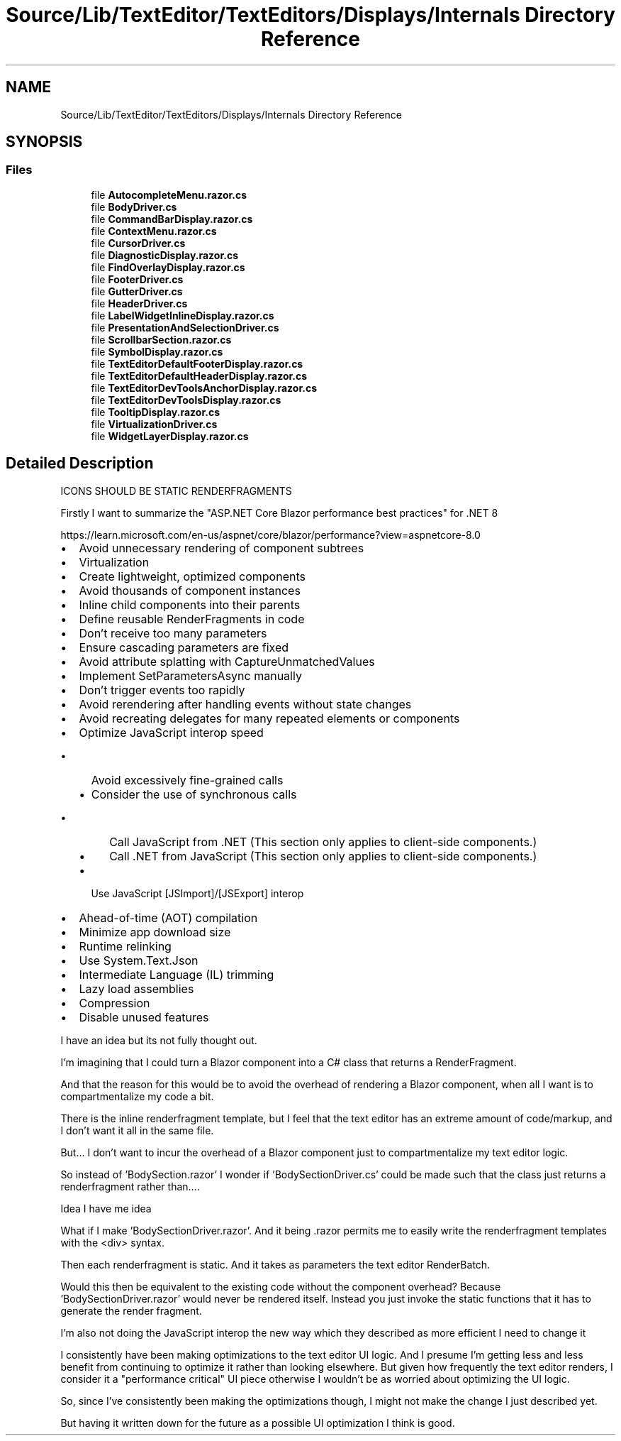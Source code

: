 .TH "Source/Lib/TextEditor/TextEditors/Displays/Internals Directory Reference" 3 "Version 1.0.0" "Luthetus.Ide" \" -*- nroff -*-
.ad l
.nh
.SH NAME
Source/Lib/TextEditor/TextEditors/Displays/Internals Directory Reference
.SH SYNOPSIS
.br
.PP
.SS "Files"

.in +1c
.ti -1c
.RI "file \fBAutocompleteMenu\&.razor\&.cs\fP"
.br
.ti -1c
.RI "file \fBBodyDriver\&.cs\fP"
.br
.ti -1c
.RI "file \fBCommandBarDisplay\&.razor\&.cs\fP"
.br
.ti -1c
.RI "file \fBContextMenu\&.razor\&.cs\fP"
.br
.ti -1c
.RI "file \fBCursorDriver\&.cs\fP"
.br
.ti -1c
.RI "file \fBDiagnosticDisplay\&.razor\&.cs\fP"
.br
.ti -1c
.RI "file \fBFindOverlayDisplay\&.razor\&.cs\fP"
.br
.ti -1c
.RI "file \fBFooterDriver\&.cs\fP"
.br
.ti -1c
.RI "file \fBGutterDriver\&.cs\fP"
.br
.ti -1c
.RI "file \fBHeaderDriver\&.cs\fP"
.br
.ti -1c
.RI "file \fBLabelWidgetInlineDisplay\&.razor\&.cs\fP"
.br
.ti -1c
.RI "file \fBPresentationAndSelectionDriver\&.cs\fP"
.br
.ti -1c
.RI "file \fBScrollbarSection\&.razor\&.cs\fP"
.br
.ti -1c
.RI "file \fBSymbolDisplay\&.razor\&.cs\fP"
.br
.ti -1c
.RI "file \fBTextEditorDefaultFooterDisplay\&.razor\&.cs\fP"
.br
.ti -1c
.RI "file \fBTextEditorDefaultHeaderDisplay\&.razor\&.cs\fP"
.br
.ti -1c
.RI "file \fBTextEditorDevToolsAnchorDisplay\&.razor\&.cs\fP"
.br
.ti -1c
.RI "file \fBTextEditorDevToolsDisplay\&.razor\&.cs\fP"
.br
.ti -1c
.RI "file \fBTooltipDisplay\&.razor\&.cs\fP"
.br
.ti -1c
.RI "file \fBVirtualizationDriver\&.cs\fP"
.br
.ti -1c
.RI "file \fBWidgetLayerDisplay\&.razor\&.cs\fP"
.br
.in -1c
.SH "Detailed Description"
.PP 
ICONS SHOULD BE STATIC RENDERFRAGMENTS

.PP
Firstly I want to summarize the "ASP\&.NET Core Blazor performance best practices" for \&.NET 8

.PP
https://learn.microsoft.com/en-us/aspnet/core/blazor/performance?view=aspnetcore-8.0
.IP "\(bu" 2
Avoid unnecessary rendering of component subtrees
.IP "\(bu" 2
Virtualization
.IP "\(bu" 2
Create lightweight, optimized components
.IP "\(bu" 2
Avoid thousands of component instances
.IP "\(bu" 2
Inline child components into their parents
.IP "\(bu" 2
Define reusable RenderFragments in code
.IP "\(bu" 2
Don't receive too many parameters
.IP "\(bu" 2
Ensure cascading parameters are fixed
.IP "\(bu" 2
Avoid attribute splatting with CaptureUnmatchedValues
.IP "\(bu" 2
Implement SetParametersAsync manually
.IP "\(bu" 2
Don't trigger events too rapidly
.IP "\(bu" 2
Avoid rerendering after handling events without state changes
.IP "\(bu" 2
Avoid recreating delegates for many repeated elements or components
.IP "\(bu" 2
Optimize JavaScript interop speed
.IP "  \(bu" 4
Avoid excessively fine-grained calls
.IP "  \(bu" 4
Consider the use of synchronous calls
.IP "    \(bu" 6
Call JavaScript from \&.NET (This section only applies to client-side components\&.)
.IP "    \(bu" 6
Call \&.NET from JavaScript (This section only applies to client-side components\&.)
.PP

.IP "  \(bu" 4
Use JavaScript [JSImport]/[JSExport] interop
.PP

.IP "\(bu" 2
Ahead-of-time (AOT) compilation
.IP "\(bu" 2
Minimize app download size
.IP "\(bu" 2
Runtime relinking
.IP "\(bu" 2
Use System\&.Text\&.Json
.IP "\(bu" 2
Intermediate Language (IL) trimming
.IP "\(bu" 2
Lazy load assemblies
.IP "\(bu" 2
Compression
.IP "\(bu" 2
Disable unused features
.PP

.PP
I have an idea but its not fully thought out\&.

.PP
I'm imagining that I could turn a Blazor component into a C# class that returns a RenderFragment\&.

.PP
And that the reason for this would be to avoid the overhead of rendering a Blazor component, when all I want is to compartmentalize my code a bit\&.

.PP
There is the inline renderfragment template, but I feel that the text editor has an extreme amount of code/markup, and I don't want it all in the same file\&.

.PP
But\&.\&.\&. I don't want to incur the overhead of a Blazor component just to compartmentalize my text editor logic\&.

.PP
So instead of 'BodySection\&.razor' I wonder if 'BodySectionDriver\&.cs' could be made such that the class just returns a renderfragment rather than\&.\&.\&.\&.

.PP
Idea I have me idea

.PP
What if I make 'BodySectionDriver\&.razor'\&. And it being \&.razor permits me to easily write the renderfragment templates with the <div> syntax\&.

.PP
Then each renderfragment is static\&. And it takes as parameters the text editor RenderBatch\&.

.PP
Would this then be equivalent to the existing code without the component overhead? Because 'BodySectionDriver\&.razor' would never be rendered itself\&. Instead you just invoke the static functions that it has to generate the render fragment\&.

.PP
I'm also not doing the JavaScript interop the new way which they described as more efficient I need to change it

.PP
I consistently have been making optimizations to the text editor UI logic\&. And I presume I'm getting less and less benefit from continuing to optimize it rather than looking elsewhere\&. But given how frequently the text editor renders, I consider it a "performance critical" UI piece otherwise I wouldn't be as worried about optimizing the UI logic\&.

.PP
So, since I've consistently been making the optimizations though, I might not make the change I just described yet\&.

.PP
But having it written down for the future as a possible UI optimization I think is good\&. 
